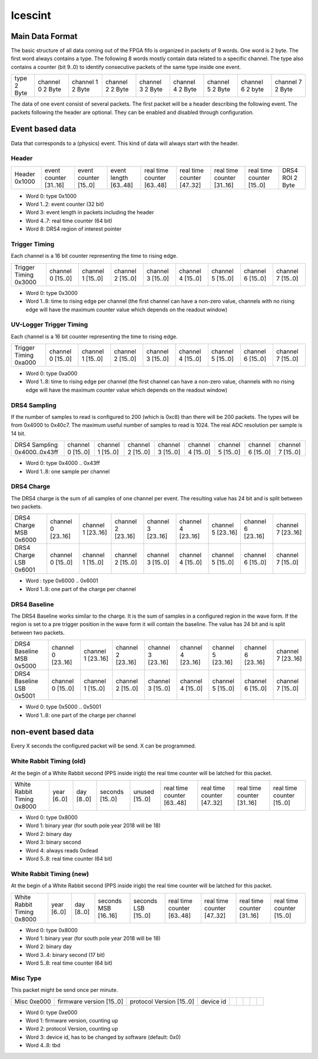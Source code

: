 ========
Icescint
========

Main Data Format
################

The basic structure of all data coming out of the FPGA fifo is organized in packets of 9 words. One word is 2 byte. The first word always contains a type. The following 8 words mostly contain data related to a specific channel. The type also contains a counter (bit 9..0) to identify consecutive packets of the same type inside one event.

+--------+-----------+-----------+-----------+-----------+-----------+-----------+-----------+-----------+
| type   | channel 0 | channel 1 | channel 2 | channel 3 | channel 4 | channel 5 | channel 6 | channel 7 |
| 2 Byte | 2 Byte    | 2 Byte    | 2 Byte    | 2 Byte    | 2 Byte    | 2 Byte    | 2 byte    | 2 Byte    |
+--------+-----------+-----------+-----------+-----------+-----------+-----------+-----------+-----------+

The data of one event consist of several packets. The first packet will be a header describing the following event. The packets following the header are optional. They can be enabled and disabled through configuration.

Event based data
################

Data that corresponds to a (physics) event. This kind of data will always start with the header. 

Header
~~~~~~

+--------+---------------+---------------+--------------+-------------------+-------------------+-------------------+-------------------+----------+
| Header | event counter | event counter | event length | real time counter | real time counter | real time counter | real time counter | DRS4 ROI |
| 0x1000 | [31..16]      | [15..0]       | [63..48]     | [63..48]          | [47..32]          | [31..16]          | [15..0]           | 2 Byte   |
+--------+---------------+---------------+--------------+-------------------+-------------------+-------------------+-------------------+----------+

* Word 0: type 0x1000
* Word 1..2: event counter (32 bit)
* Word 3: event length in packets including the header
* Word 4..7: real time counter (64 bit)
* Word 8: DRS4 region of interest pointer

Trigger Timing
~~~~~~~~~~~~~~

Each channel is a 16 bit counter representing the time to rising edge. 

+----------------+-----------+-----------+-----------+-----------+-----------+-----------+-----------+-----------+
| Trigger Timing | channel 0 | channel 1 | channel 2 | channel 3 | channel 4 | channel 5 | channel 6 | channel 7 |
| 0x3000         | [15..0]   | [15..0]   | [15..0]   | [15..0]   | [15..0]   | [15..0]   | [15..0]   | [15..0]   |
+----------------+-----------+-----------+-----------+-----------+-----------+-----------+-----------+-----------+

* Word 0: type 0x3000
* Word 1..8: time to rising edge per channel (the first channel can have a non-zero value, channels with no rising edge will have the maximum counter value which depends on the readout window)

UV-Logger Trigger Timing
~~~~~~~~~~~~~~~~~~~~~~~~

Each channel is a 16 bit counter representing the time to rising edge. 

+----------------+-----------+-----------+-----------+-----------+-----------+-----------+-----------+-----------+
| Trigger Timing | channel 0 | channel 1 | channel 2 | channel 3 | channel 4 | channel 5 | channel 6 | channel 7 |
| 0xa000         | [15..0]   | [15..0]   | [15..0]   | [15..0]   | [15..0]   | [15..0]   | [15..0]   | [15..0]   |
+----------------+-----------+-----------+-----------+-----------+-----------+-----------+-----------+-----------+

* Word 0: type 0xa000
* Word 1..8: time to rising edge per channel (the first channel can have a non-zero value, channels with no rising edge will have the maximum counter value which depends on the readout window)


DRS4 Sampling
~~~~~~~~~~~~~

If the number of samples to read is configured to 200 (which is 0xc8) than there will be 200 packets. The types will be from 0x4000 to 0x40c7. The maximum useful number of samples to read is 1024. The real ADC resolution per sample is 14 bit. 

+----------------+-----------+-----------+-----------+-----------+-----------+-----------+-----------+-----------+
| DRS4 Sampling  | channel 0 | channel 1 | channel 2 | channel 3 | channel 4 | channel 5 | channel 6 | channel 7 |
| 0x4000..0x43ff | [15..0]   | [15..0]   | [15..0]   | [15..0]   | [15..0]   | [15..0]   | [15..0]   | [15..0]   |
+----------------+-----------+-----------+-----------+-----------+-----------+-----------+-----------+-----------+

* Word 0: type 0x4000 .. 0x43ff
* Word 1..8: one sample per channel

DRS4 Charge
~~~~~~~~~~~

The DRS4 charge is the sum of all samples of one channel per event. The resulting value has 24 bit and is split between two packets.

+-----------------+-----------+-----------+-----------+-----------+-----------+-----------+-----------+-----------+
| DRS4 Charge MSB | channel 0 | channel 1 | channel 2 | channel 3 | channel 4 | channel 5 | channel 6 | channel 7 |
| 0x6000          | [23..16]  | [23..16]  | [23..16]  | [23..16]  | [23..16]  | [23..16]  | [23..16]  | [23..16]  |
+-----------------+-----------+-----------+-----------+-----------+-----------+-----------+-----------+-----------+
| DRS4 Charge LSB | channel 0 | channel 1 | channel 2 | channel 3 | channel 4 | channel 5 | channel 6 | channel 7 |
| 0x6001          | [15..0]   | [15..0]   | [15..0]   | [15..0]   | [15..0]   | [15..0]   | [15..0]   | [15..0]   |
+-----------------+-----------+-----------+-----------+-----------+-----------+-----------+-----------+-----------+

* Word : type 0x6000 .. 0x6001
* Word 1..8: one part of the charge per channel

DRS4 Baseline
~~~~~~~~~~~~~

The DRS4 Baseline works similar to the charge. It is the sum of samples in a configured region in the wave form. If the region is set to a pre trigger position in the wave form it will contain the baseline. The value has 24 bit and is split between two packets.

+-------------------+-----------+-----------+-----------+-----------+-----------+-----------+-----------+-----------+
| DRS4 Baseline MSB | channel 0 | channel 1 | channel 2 | channel 3 | channel 4 | channel 5 | channel 6 | channel 7 |
| 0x5000            | [23..16]  | [23..16]  | [23..16]  | [23..16]  | [23..16]  | [23..16]  | [23..16]  | [23..16]  |
+-------------------+-----------+-----------+-----------+-----------+-----------+-----------+-----------+-----------+
| DRS4 Baseline LSB | channel 0 | channel 1 | channel 2 | channel 3 | channel 4 | channel 5 | channel 6 | channel 7 |
| 0x5001            | [15..0]   | [15..0]   | [15..0]   | [15..0]   | [15..0]   | [15..0]   | [15..0]   | [15..0]   |
+-------------------+-----------+-----------+-----------+-----------+-----------+-----------+-----------+-----------+

* Word 0: type 0x5000 .. 0x5001
* Word 1..8: one part of the charge per channel

non-event based data
####################

Every X seconds the configured packet will be send. X can be programmed.

White Rabbit Timing (old)
~~~~~~~~~~~~~~~~~~~~~~~~~

At the begin of a White Rabbit second (PPS inside irigb) the real time counter will be latched for this packet. 

+---------------------+--------+--------+---------+---------+-------------------+-------------------+-------------------+-------------------+
| White Rabbit Timing | year   | day    | seconds | unused  | real time counter | real time counter | real time counter | real time counter |
| 0x8000              | [6..0] | [8..0] | [15..0] | [15..0] | [63..48]          | [47..32]          | [31..16]          | [15..0]           |
+---------------------+--------+--------+---------+---------+-------------------+-------------------+-------------------+-------------------+

* Word 0: type 0x8000
* Word 1: binary year (for south pole year 2018 will be 18)
* Word 2: binary day 
* Word 3: binary second
* Word 4: always reads 0xdead
* Word 5..8: real time counter (64 bit)

White Rabbit Timing (new)
~~~~~~~~~~~~~~~~~~~~~~~~~

At the begin of a White Rabbit second (PPS inside irigb) the real time counter will be latched for this packet. 

+---------------------+--------+--------+-------------+-------------+-------------------+-------------------+-------------------+-------------------+
| White Rabbit Timing | year   | day    | seconds MSB | seconds LSB | real time counter | real time counter | real time counter | real time counter |
| 0x8000              | [6..0] | [8..0] | [16..16]    | [15..0]     | [63..48]          | [47..32]          | [31..16]          | [15..0]           |
+---------------------+--------+--------+-------------+-------------+-------------------+-------------------+-------------------+-------------------+

* Word 0: type 0x8000
* Word 1: binary year (for south pole year 2018 will be 18)
* Word 2: binary day 
* Word 3..4: binary second (17 bit)
* Word 5..8: real time counter (64 bit)

Misc Type
~~~~~~~~~

This packet might be send once per minute.

+--------+------------------+------------------+-----------+-------------+-------------------+-------------------+-------------------+-------------------+
| Misc   | firmware version | protocol Version | device id |             |                   |                   |                   |                   |
| 0xe000 | [15..0]          | [15..0]          |           |             |                   |                   |                   |                   |
+--------+------------------+------------------+-----------+-------------+-------------------+-------------------+-------------------+-------------------+

* Word 0: type 0xe000
* Word 1: firmware version, counting up
* Word 2: protocol Version, counting up
* Word 3: device id, has to be changed by software (default: 0x0)
* Word 4..8: tbd



